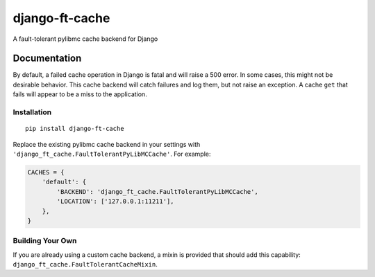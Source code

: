 =============================
django-ft-cache
=============================

.. image:: https://travis-ci.org/lincolnloop/django-ft-cache.png?branch=master
    :target: https://travis-ci.org/lincolnloop/django-ft-cache

A fault-tolerant pylibmc cache backend for Django

Documentation
=============

By default, a failed cache operation in Django is fatal and will raise a 500
error. In some cases, this might not be desirable behavior. This cache
backend will catch failures and log them, but not raise an exception. A
cache ``get`` that fails will appear to be a miss to the application.

Installation
------------

::

    pip install django-ft-cache

Replace the existing pylibmc cache backend in your settings with
``'django_ft_cache.FaultTolerantPyLibMCCache'``. For example:

.. code-block:: python

    CACHES = {
        'default': {
            'BACKEND': 'django_ft_cache.FaultTolerantPyLibMCCache',
            'LOCATION': ['127.0.0.1:11211'],
        },
    }

Building Your Own
-----------------

If you are already using a custom cache backend, a mixin is provided that
should add this capability: ``django_ft_cache.FaultTolerantCacheMixin``.

